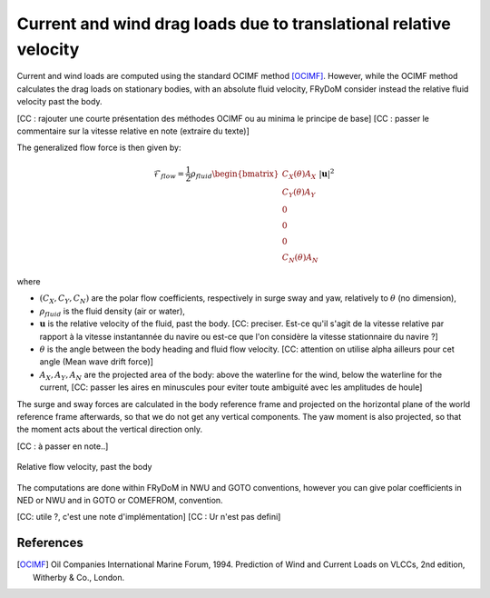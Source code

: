 .. current_and_wind_loads:

Current and wind drag loads due to translational relative velocity
------------------------------------------------------------------

Current and wind loads are computed using the standard OCIMF method [OCIMF]_. However, while the OCIMF method calculates the
drag loads on stationary bodies, with an absolute fluid velocity, FRyDoM consider instead the relative fluid velocity past the body.

[CC : rajouter une courte présentation des méthodes OCIMF ou au minima le principe de base]
[CC : passer le commentaire sur la vitesse relative en note (extraire du texte)]

The generalized flow force is then given by:

.. math::
    \mathcal{F}_{flow} = \frac{1}{2} \rho_{fluid} \begin{bmatrix}  C_X(\theta) A_X \\ C_Y(\theta) A_Y \\ 0\\0\\0\\ C_N(\theta) A_N  \end{bmatrix} |\mathbf{u}|^2

where

- :math:`(C_X, C_Y, C_N)` are the polar flow coefficients, respectively in surge sway and yaw, relatively to :math:`\theta` (no dimension),
- :math:`\rho_{fluid}` is the fluid density (air or water),
- :math:`\mathbf{u}` is the relative velocity of the fluid, past the body. [CC: preciser. Est-ce qu'il s'agit de la vitesse relative par rapport à la vitesse instantannée du navire ou est-ce que l'on considère la vitesse stationnaire du navire ?]
- :math:`\theta` is the angle between the body heading and fluid flow velocity. [CC: attention on utilise \alpha ailleurs pour cet angle (Mean wave drift force)]
- :math:`A_X, A_Y, A_N` are the projected area of the body: above the waterline for the wind, below the waterline for the current, [CC: passer les aires en minuscules pour eviter toute ambiguité avec les amplitudes de houle]

The surge and sway forces are calculated in the body reference frame and projected on the horizontal plane of the world
reference frame afterwards, so that we do not get any vertical components. The yaw moment is also projected, so that
the moment acts about the vertical direction only.

[CC : à passer en note..]

.. figure:: _static/flow_velocity.png
    :align: center
    :alt: Relative flow velocity

    Relative flow velocity, past the body


The computations are done within FRyDoM in NWU and GOTO conventions, however you can give polar coefficients in NED or NWU
and in GOTO or COMEFROM, convention.

[CC: utile ?, c'est une note d'implémentation]
[CC : Ur n'est pas defini]

References
__________
.. [OCIMF] Oil Companies International Marine Forum, 1994. Prediction of Wind and Current Loads on VLCCs, 2nd edition, Witherby & Co., London.